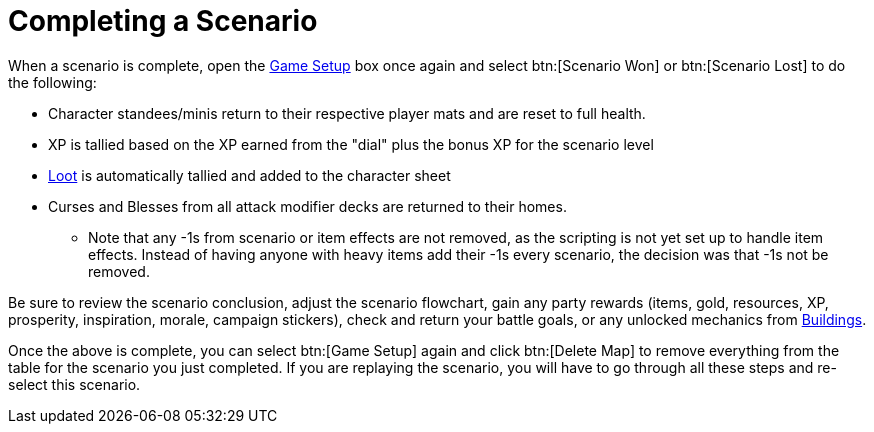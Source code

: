 = Completing a Scenario

When a scenario is complete, open the xref:engine:interface/scenarioSetup.adoc[Game Setup] box once again and select btn:[Scenario Won] or btn:[Scenario Lost] to do the following:

* Character standees/minis return to their respective player mats and are reset to full health.
* XP is tallied based on the XP earned from the "dial" plus the bonus XP for the scenario level
* xref:scenario:looting.adoc[Loot] is automatically tallied and added to the character sheet
* Curses and Blesses from all attack modifier decks are returned to their homes.
** Note that any -1s from scenario or item effects are not removed, as the scripting is not yet set up to handle item effects. Instead of having anyone with heavy items add their -1s every scenario, the decision was that -1s not be removed.

Be sure to review the scenario conclusion, adjust the scenario flowchart, gain any party rewards (items, gold, resources, XP, prosperity, inspiration, morale, campaign stickers), check and return your battle goals, or any unlocked mechanics from xref:buildings.adoc[Buildings].

Once the above is complete, you can select btn:[Game Setup] again and click btn:[Delete Map] to remove everything from the table for the scenario you just completed. If you are replaying the scenario, you will have to go through all these steps and re-select this scenario.

